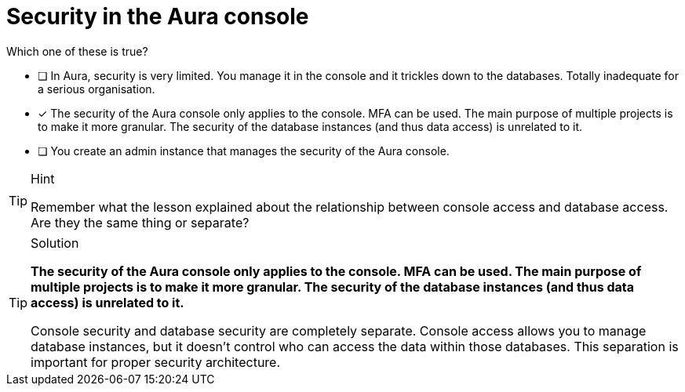 [.question]
= Security in the Aura console

Which one of these is true?

* [ ] In Aura, security is very limited. You manage it in the console and it trickles down to the databases. Totally inadequate for a serious organisation.
* [x] The security of the Aura console only applies to the console. MFA can be used. The main purpose of multiple projects is to make it more granular. The security of the database instances (and thus data access) is unrelated to it.
* [ ] You create an admin instance that manages the security of the Aura console.

[TIP,role=hint]
.Hint
====
Remember what the lesson explained about the relationship between console access and database access. Are they the same thing or separate?
====

[TIP,role=solution]
.Solution
====
**The security of the Aura console only applies to the console. MFA can be used. The main purpose of multiple projects is to make it more granular. The security of the database instances (and thus data access) is unrelated to it.**

Console security and database security are completely separate. Console access allows you to manage database instances, but it doesn't control who can access the data within those databases. This separation is important for proper security architecture.
====
